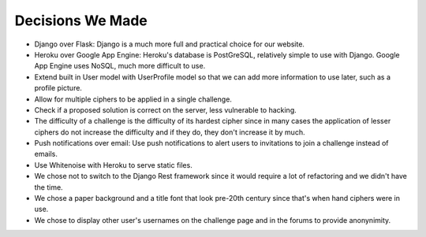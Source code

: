 Decisions We Made
=================

- Django over Flask: Django is a much more full and practical choice for our website.

- Heroku over Google App Engine: Heroku's database is PostGreSQL, relatively simple to
  use with Django. Google App Engine uses NoSQL, much more difficult to use.
  
- Extend built in User model with UserProfile model so that we can add more information
  to use later, such as a profile picture.
  
- Allow for multiple ciphers to be applied in a single challenge.

- Check if a proposed solution is correct on the server, less vulnerable to hacking.

- The difficulty of a challenge is the difficulty of its hardest cipher since in many
  cases the application of lesser ciphers do not increase the difficulty and if they do,
  they don't increase it by much.
  
- Push notifications over email: Use push notifications to alert users to invitations to
  join a challenge instead of emails.
  
- Use Whitenoise with Heroku to serve static files.

- We chose not to switch to the Django Rest framework since it would require a lot of
  refactoring and we didn't have the time.
  
- We chose a paper background and a title font that look pre-20th century since that's
  when hand ciphers were in use.
  
- We chose to display other user's usernames on the challenge page and in the forums to
  provide anonynimity.
